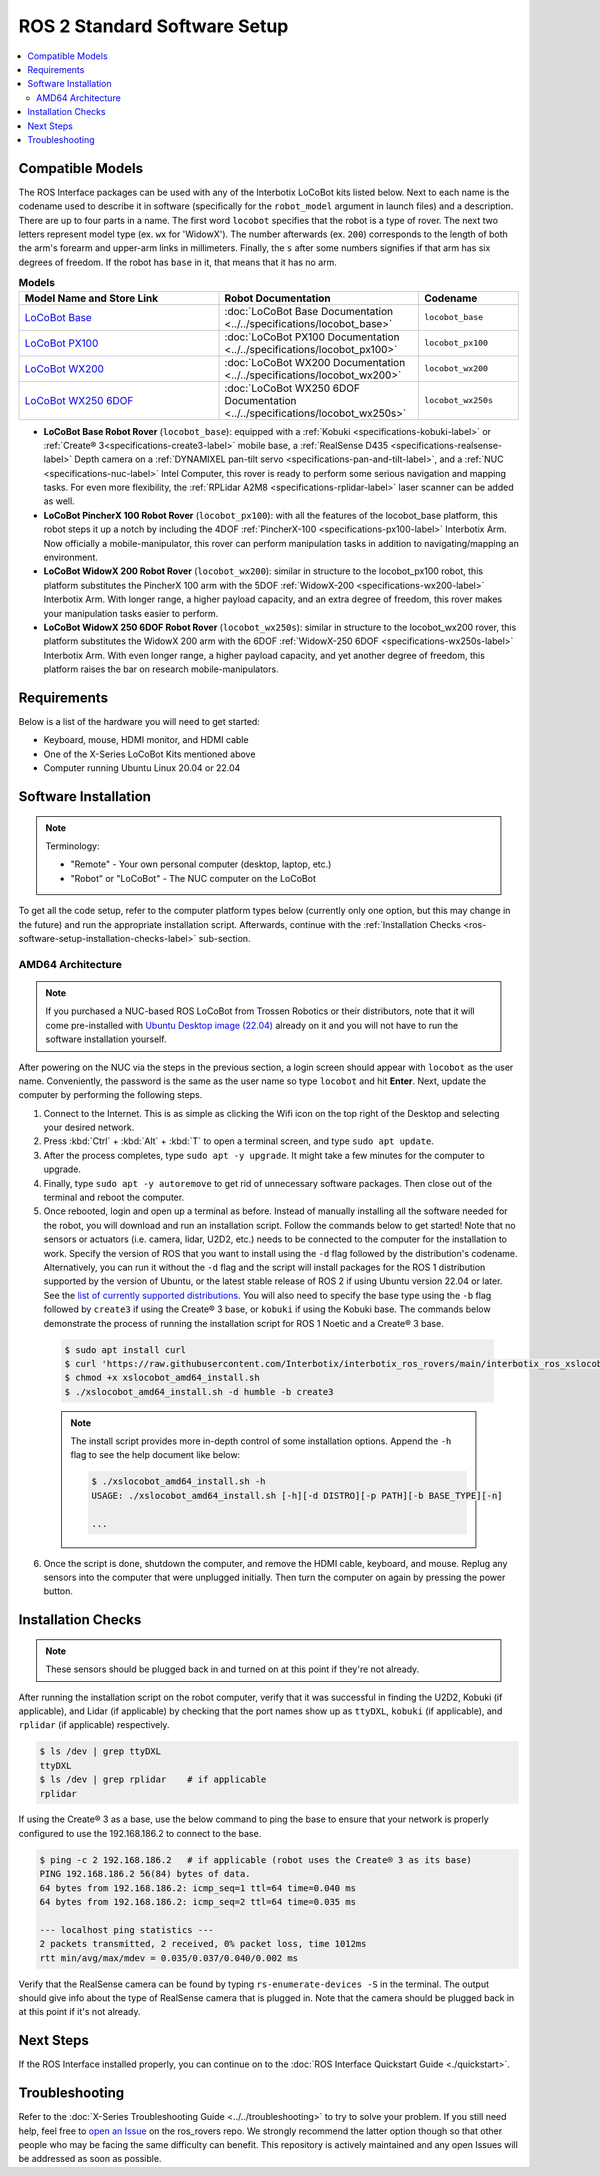 =============================
ROS 2 Standard Software Setup
=============================

.. contents::
    :local:

Compatible Models
=================

The ROS Interface packages can be used with any of the Interbotix LoCoBot kits listed below. Next
to each name is the codename used to describe it in software (specifically for the ``robot_model``
argument in launch files) and a description. There are up to four parts in a name. The first word
``locobot`` specifies that the robot is a type of rover. The next two letters represent model type
(ex. ``wx`` for 'WidowX'). The number afterwards (ex. ``200``) corresponds to the length of both
the arm's forearm and upper-arm links in millimeters. Finally, the ``s`` after some numbers
signifies if that arm has six degrees of freedom. If the robot has ``base`` in it, that means that
it has no arm.

.. list-table:: **Models**
    :align: center
    :header-rows: 1
    :widths: 20 20 10

    * - Model Name and Store Link
      - Robot Documentation
      - Codename
    * - `LoCoBot Base`_
      - :doc:`LoCoBot Base Documentation <../../specifications/locobot_base>`
      - ``locobot_base``
    * - `LoCoBot PX100`_
      - :doc:`LoCoBot PX100 Documentation <../../specifications/locobot_px100>`
      - ``locobot_px100``
    * - `LoCoBot WX200`_
      - :doc:`LoCoBot WX200 Documentation <../../specifications/locobot_wx200>`
      - ``locobot_wx200``
    * - `LoCoBot WX250 6DOF`_
      - :doc:`LoCoBot WX250 6DOF Documentation <../../specifications/locobot_wx250s>`
      - ``locobot_wx250s``

.. _`LoCoBot Base`: https://www.trossenrobotics.com/locobot-base.aspx
.. _`LoCoBot PX100`: https://www.trossenrobotics.com/locobot-px100.aspx
.. _`LoCoBot WX200`: https://www.trossenrobotics.com/locobot-wx200.aspx
.. _`LoCoBot WX250 6DOF`: https://www.trossenrobotics.com/locobot-wx250-6-degree-of-freedom.aspx

-   **LoCoBot Base Robot Rover** (``locobot_base``): equipped with a :ref:`Kobuki
    <specifications-kobuki-label>` or :ref:`Create® 3<specifications-create3-label>` mobile base, a
    :ref:`RealSense D435 <specifications-realsense-label>` Depth camera on a :ref:`DYNAMIXEL
    pan-tilt servo <specifications-pan-and-tilt-label>`, and a :ref:`NUC
    <specifications-nuc-label>` Intel Computer, this rover is ready to perform some serious
    navigation and mapping tasks. For even more flexibility, the :ref:`RPLidar A2M8
    <specifications-rplidar-label>` laser scanner can be added as well.
-   **LoCoBot PincherX 100 Robot Rover** (``locobot_px100``): with all the features of the
    locobot_base platform, this robot steps it up a notch by including the 4DOF :ref:`PincherX-100
    <specifications-px100-label>` Interbotix Arm. Now officially a mobile-manipulator, this rover
    can perform manipulation tasks in addition to navigating/mapping an environment.
-   **LoCoBot WidowX 200 Robot Rover** (``locobot_wx200``): similar in structure to the
    locobot_px100 robot, this platform substitutes the PincherX 100 arm with the 5DOF
    :ref:`WidowX-200 <specifications-wx200-label>` Interbotix Arm. With longer range, a higher
    payload capacity, and an extra degree of freedom, this rover makes your manipulation tasks
    easier to perform.
-   **LoCoBot WidowX 250 6DOF Robot Rover** (``locobot_wx250s``): similar in structure to the
    locobot_wx200 rover, this platform substitutes the WidowX 200 arm with the 6DOF
    :ref:`WidowX-250 6DOF <specifications-wx250s-label>` Interbotix Arm. With even longer range, a
    higher payload capacity, and yet another degree of freedom, this platform raises the bar on
    research mobile-manipulators.

Requirements
============

Below is a list of the hardware you will need to get started:

-   Keyboard, mouse, HDMI monitor, and HDMI cable
-   One of the X-Series LoCoBot Kits mentioned above
-   Computer running Ubuntu Linux 20.04 or 22.04

Software Installation
=====================

.. note::

    Terminology:

    -   "Remote" - Your own personal computer (desktop, laptop, etc.)
    -   "Robot" or "LoCoBot" - The NUC computer on the LoCoBot

To get all the code setup, refer to the computer platform types below (currently only one option,
but this may change in the future) and run the appropriate installation script. Afterwards,
continue with the :ref:`Installation Checks <ros-software-setup-installation-checks-label>`
sub-section.

AMD64 Architecture
------------------

.. note::

    If you purchased a NUC-based ROS LoCoBot from Trossen Robotics or their distributors, note that
    it will come pre-installed with `Ubuntu Desktop image (22.04)`_ already on it and you will not
    have to run the software installation yourself.

After powering on the NUC via the steps in the previous section, a login screen should appear with
``locobot`` as the user name. Conveniently, the password is the same as the user name so type
``locobot`` and hit **Enter**. Next, update the computer by performing the following steps.

.. _`Ubuntu Desktop image (22.04)`: https://releases.ubuntu.com/focal/

1.  Connect to the Internet. This is as simple as clicking the Wifi icon on the top right of the
    Desktop and selecting your desired network.

2.  Press :kbd:`Ctrl` + :kbd:`Alt` + :kbd:`T` to open a terminal screen, and type ``sudo apt
    update``.

3.  After the process completes, type ``sudo apt -y upgrade``. It might take a few minutes for the
    computer to upgrade.

4.  Finally, type ``sudo apt -y autoremove`` to get rid of unnecessary software packages. Then
    close out of the terminal and reboot the computer.

5.  Once rebooted, login and open up a terminal as before. Instead of manually installing all the
    software needed for the robot, you will download and run an installation script. Follow the
    commands below to get started! Note that no sensors or actuators (i.e. camera, lidar, U2D2,
    etc.) needs to be connected to the computer for the installation to work. Specify the version
    of ROS that you want to install using the ``-d`` flag followed by the distribution's codename.
    Alternatively, you can run it without the ``-d`` flag and the script will install packages for
    the ROS 1 distribution supported by the version of Ubuntu, or the latest stable release of ROS
    2 if using Ubuntu version 22.04 or later. See the `list of currently supported distributions`_.
    You will also need to specify the base type using the ``-b`` flag followed by ``create3`` if
    using the Create® 3 base, or ``kobuki`` if using the Kobuki base. The commands below
    demonstrate the process of running the installation script for ROS 1 Noetic and a Create® 3
    base.

.. _`list of currently supported distributions`: https://github.com/Interbotix/interbotix_ros_rovers/security/policy#supported-versions

    .. code-block:: console

        $ sudo apt install curl
        $ curl 'https://raw.githubusercontent.com/Interbotix/interbotix_ros_rovers/main/interbotix_ros_xslocobots/install/amd64/xslocobot_amd64_install.sh' > xslocobot_amd64_install.sh
        $ chmod +x xslocobot_amd64_install.sh
        $ ./xslocobot_amd64_install.sh -d humble -b create3

    .. note::

        The install script provides more in-depth control of some installation options. Append the
        ``-h`` flag to see the help document like below:

        .. code-block:: console

            $ ./xslocobot_amd64_install.sh -h
            USAGE: ./xslocobot_amd64_install.sh [-h][-d DISTRO][-p PATH][-b BASE_TYPE][-n]

            ...

6.  Once the script is done, shutdown the computer, and remove the HDMI cable, keyboard, and mouse.
    Replug any sensors into the computer that were unplugged initially. Then turn the computer on
    again by pressing the power button.

.. _ros2-software-setup-remote-install-label:

.. Remote Install
.. --------------

.. For some robotic projects, you may want to run your robot in a 'headless' state on some computer
.. (like a NUC or Raspberry Pi), and monitor the robot's state (in RViz for example) on your personal
.. (a.k.a remote) computer over a local network. For this to work, run the installation script below
.. on your personal computer running Linux Ubuntu 20.04 or 22.04. As an FYI, the script will prompt
.. you to insert the hostname of the robot (NOT the remote) computer. As an example, if you wanted to
.. monitor the state of a NUC-based locobot, you would set the hostname to ``locobot``. To find out
.. the hostname of the robot computer, just open a terminal and type ``hostname``. Specify the version
.. of ROS that you want to install using the ``-d`` flag followed by the distribution's codename.
.. Alternatively, you can run it without the ``-d`` flag and the script will install packages for the
.. ROS 1 distribution supported by the version of Ubuntu, or the latest stable release of ROS 2 if
.. using Ubuntu version 22.04 or later. See the `list of currently supported distributions`_. You will
.. also need to specify the base type using the ``-b`` flag followed by ``create3`` if using the
.. Create® 3 base, or ``kobuki`` if using the Kobuki base. The commands below demonstrate the process
.. of running the installation script for ROS 1 Noetic and a Create® 3 base.

.. .. note::

..     ROS and RViz must already be installed on your local machine for the remote install to be
..     successful.

.. .. code-block:: console

..     $ sudo apt install curl
..     $ curl 'https://raw.githubusercontent.com/Interbotix/interbotix_ros_rovers/main/interbotix_ros_xslocobots/install/xslocobot_remote_install.sh' > xslocobot_remote_install.sh
..     $ chmod +x xslocobot_remote_install.sh
..     $ ./xslocobot_remote_install.sh -d noetic -b create3

.. .. note::

..     The install script provides more in-depth control of some installation options. Append the
..     ``-h`` flag to see the help document like below:

..     .. code-block:: console

..         $ ./xslocobot_amd64_install.sh -h
..         USAGE: ./xslocobot_remote_install.sh [-h][-d DISTRO][-p PATH][-b BASE_TYPE][-r HOSTNAME]

..         ...

.. Be aware that the installation script will export the ``ROS_MASTER_URI`` environment variable in
.. your personal computer's ``~/.bashrc`` file to ``http://<hostname>.local:11311``. Make sure to
.. comment out this line when done monitoring or your personal computer will complain about not being
.. able to find its ROS Master.

.. To SSH from your remote to the robot computer, first connect your personal Linux computer to the
.. same network to which the locobot is connected. Then open a terminal and SSH into the locobot by
.. typing (assuming a NUC-based locobot)...

.. .. code-block:: console

..     $ ssh -X locobot@locobot.local

.. You will be prompted for a password - just type ``locobot`` and you should be in!

.. The ``-X`` flag in the command above allows window forwarding. This means that it's possible to
.. open small graphical applications on the locobot computer which will be forwarded to your personal
.. computer. Let's open the terminal application by...

.. .. code-block:: console

..     $ gnome-terminal &

.. .. note::

..     Sometimes the command above doesn't work to open new terminals. An alternate solution is to use
..     the command found in `this StackExchange answer`_:

..     .. code-block:: console

..         $ /usr/bin/dbus-launch /usr/bin/gnome-terminal &

.. .. _`this StackExchange answer`: https://askubuntu.com/questions/608330/problem-with-gnome-terminal-on-gnome-3-12-2/1235679#1235679

.. Now, we can open up new terminals (via :kbd:`Ctrl` + :kbd:`Alt` + :kbd:`T`) on the LoCoBot computer
.. without having to SSH each time. Note that unless otherwise stated, all the following commands
.. should be executed in the new terminal window that pops up.

.. _ros-software-setup-installation-checks-label:

Installation Checks
===================

.. note::

    These sensors should be plugged back in and turned on at this point if they're not already.

After running the installation script on the robot computer, verify that it was successful in
finding the U2D2, Kobuki (if applicable), and Lidar (if applicable) by checking that the port names
show up as ``ttyDXL``, ``kobuki`` (if applicable), and ``rplidar`` (if applicable) respectively.

.. code-block:: console

    $ ls /dev | grep ttyDXL
    ttyDXL
    $ ls /dev | grep rplidar    # if applicable
    rplidar

If using the Create® 3 as a base, use the below command to ping the base to ensure that your
network is properly configured to use the 192.168.186.2 to connect to the base.

.. code-block:: console

    $ ping -c 2 192.168.186.2   # if applicable (robot uses the Create® 3 as its base)
    PING 192.168.186.2 56(84) bytes of data.
    64 bytes from 192.168.186.2: icmp_seq=1 ttl=64 time=0.040 ms
    64 bytes from 192.168.186.2: icmp_seq=2 ttl=64 time=0.035 ms

    --- localhost ping statistics ---
    2 packets transmitted, 2 received, 0% packet loss, time 1012ms
    rtt min/avg/max/mdev = 0.035/0.037/0.040/0.002 ms

Verify that the RealSense camera can be found by typing ``rs-enumerate-devices -S`` in the
terminal. The output should give info about the type of RealSense camera that is plugged in. Note
that the camera should be plugged back in at this point if it's not already.

Next Steps
==========

If the ROS Interface installed properly, you can continue on to the :doc:`ROS Interface Quickstart
Guide <./quickstart>`.

Troubleshooting
===============

Refer to the :doc:`X-Series Troubleshooting Guide <../../troubleshooting>` to try to solve your
problem. If you still need help, feel free to `open an Issue`_ on the ros_rovers repo. We strongly
recommend the latter option though so that other people who may be facing the same difficulty can
benefit. This repository is actively maintained and any open Issues will be addressed as soon as
possible.

.. _open an Issue: https://github.com/Interbotix/interbotix_ros_rovers/issues
